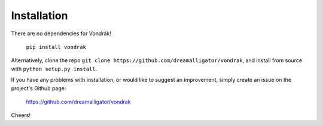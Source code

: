 Installation
============

There are no dependencies for Vondrák!

    ``pip install vondrak``

Alternatively, clone the repo ``git clone https://github.com/dreamalligator/vondrak``, and install from source with ``python setup.py install``.

If you have any problems with installation, or would like to suggest an improvement, simply create an issue on the project's Github page:

    https://github.com/dreamalligator/vondrak

Cheers!
